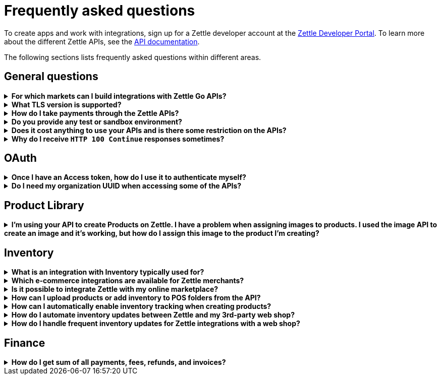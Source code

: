 = Frequently asked questions


====
To create apps and work with integrations, sign up for a Zettle developer account at the https://developer.zettle.com/register[Zettle Developer Portal]. To learn more about the different Zettle APIs, see the https://github.com/iZettle/api-documentation/blob/master/README.md[API documentation].

The following sections lists frequently asked questions within different areas.

====

== General questions
.*For which markets can I build integrations with Zettle Go APIs?*
[%collapsible]
====
****
Currently, Zettle provides APIs for the following markets:

-   United Kingdom
-   Sweden
-   Brazil
-   Norway
-   Denmark
-   Finland
-   Germany
-   Mexico
-   Netherlands
-   France
-   Spain
-   Italy

> **Note:** You can build integrations with Zettle Go APIs only for the supported markets, no matter where you are located.
****
====
.*What TLS version is supported?*
[%collapsible]
====
****
We are using TLS 1.2 for the moment.
****
====
.*How do I take payments through the Zettle APIs?*
[%collapsible]
====
****
It is not possible to take payments through the APIs. However, you can take payments using https://github.com/iZettle/sdk-ios[Zettle Payments SDK for iOS] and https://github.com/iZettle/sdk-android[Zettle Payments SDK for Android].
****
====
.*Do you provide any test or sandbox environment?*
[%collapsible]
====
****
Unfortunately we do not at this time.
****
====
.*Does it cost anything to use your APIs and is there some restriction on the APIs?*
[%collapsible]
====
****
No, it is completely free to use our APIs. The only limitation is that some resources might have rate limiting enabled to ensure service stability.
****
====
.*Why do I receive `HTTP 100 Continue` responses sometimes?*
[%collapsible]
====
****
This is something our framework sends when it has received the request headers and
indicates that the client should proceed to send the request body. What you can do is investigate
the reason why your code does this, or you could traverse the headers until
you find a header with the intended response code. See https://stackoverflow.com/questions/2964687/how-to-handle-100-continue-http-message[example of handling HTTP 100 Continue] and https://stackoverflow.com/questions/14526627/double-http-status-header-on-http-post-to-jersey[ example of handling double HTTP-Status header on HTTP-POST].
****
====

== OAuth
.*Once I have an Access token, how do I use it to authenticate myself?*
[%collapsible]
====
****
The Access token is passed through the `Authorization` header with the format:
`Authorization: Bearer <Token>`. Also, note that on most services you can use the `self`
filter instead of `{organizationUuid}`
****
====
.*Do I need my organization UUID when accessing some of the APIs?*
[%collapsible]
====
****
You can use the `self` path parameter instead of specifying organization UUID in an endpoint.

Example request
[source]
--
GET /organizations/self/accounts/{accountTypeGroup}/balance
--

Or, you can fetch the organization UUID by calling the following endpoint.
[source]
--
GET https://oauth.zettle.com/users/self
--
Example response
[source,json]
--

{
    "uuid": "de305d54-75b4-431b-adb2-eb6b9e546014",
    "organizationUuid": "ab305d54-75b4-431b-adb2-eb6b9e546013"
}

--
After fetching the organization UUID, you can specify it in an endpoint.

Example request
[source]
--
GET /organizations/ab305d54-75b4-431b-adb2-eb6b9e546013/accounts/{accountTypeGroup}/balance
--

For more information on the filter and the endpoint, see xref:/authorization.md[OAuth].
****
====

== Product Library
.*I'm using your API to create Products on Zettle. I have a problem when assigning images to products. I used the image API to create an image and it's working, but how do I assign this image to the product I'm creating?*
[%collapsible]
====
****

[source,json]
--
 "imageLookupKeys": [
    "string" // What should I put here?
  ],
  "presentation": {
    "imageUrl": "string", // Should I put the created image URL?
    "backgroundColor": "string",
    "textColor": "string"
  },
--

The image API will return a imageUrl back which can be directly put into the `presentation.imageUrl` field, however we just introduced this and is not fully supported by the portal and the apps yet.

So if you only want to use the information outside of the Zettle apps you might want to use  `presentation.imageUrl`, otherwise use  `imageLookupKeys` and strip away everything except the last part of the imageUrl and place for example `Ta0Tx5E6RpujkDRXheIb5w-sS5EEMfKEee84eojOmcEmQ.jpeg` in `imageLookupKeys` to be able to see the image in the Zettle apps.

Clarification examples:
[source,json]
--
"imageLookupKeys": [
      "Ta0Tx5E6RpujkDRXheIb5w-sS5EEMfKEee84eojOmcEnQ.jpeg"
]
"presentation" : {
      "imageUrl": "https://image.izettle.com/v2/images/o/Ta0Tx5E6RpujkDRXheIb5w-sS5EEMfKEee84eojOmcEnQ.jpeg"
}
--
****
====

== Inventory
.*What is an integration with Inventory typically used for?*
[%collapsible]
====
****
An integration between the Inventory service and an e-commerce system ensures that products and inventory levels are automatically synchronized between the platforms. Integrated merchants can manage in-store and online inventories from one place. They can also compare sales and manage updates for all products. 
****
====
.*Which e-commerce integrations are available for Zettle merchants?*
[%collapsible]
====
****
There are pre-built integrations for Zettle with a number of e-commerce platforms. See https://www.zettle.com/gb/integrations/e-commerce[e-commerce integrations for a list]. You can also build your own e-commerce integrations with the Zettle APIs. Typical integrations often include the Product Library and Inventory APIs.

****
====
.*Is it possible to integrate Zettle with my online marketplace?*
[%collapsible]
====
****
There are many possibilities to integrate Zettle with other systems like accounting, e-commerce, and checkout. See https://www.zettle.com/gb/integrations[Integrations] for an overview of options. Online stores are typically integrating product libraries and inventories, through the Product Library and Inventory APIs. Using these products and inventories are automatically synchronized with the e-commerce system.
****
====
.*How can I upload products or add inventory to POS folders from the API?*
[%collapsible]
====
****
Currently products and inventory can only be added to POS folders from the Zettle user interface. It is not possible to do this from the API.
****
====
.*How can I automatically enable inventory tracking when creating products?*
[%collapsible]
====
****
The Inventory service lets you start tracking of products through the API. After creating a product through the Product Library API, you can immediately start tracking it using the `startTrackingProduct` parameter in `POST /organizations/{organizationUuid}/inventory`. See https://github.com/iZettle/api-documentation/blob/master/inventory-api/user-guides/manage-inventory-tracking/enable-tracking.md[Enable tracking].
****
====
.*How do I automate inventory updates between Zettle and my 3rd-party web shop?*
[%collapsible]
====
****
There are pre-built integrations available for a number of e-commerce platforms, see https://www.zettle.com/gb/integrations[e-commerce integrations]. You can also build your own e- integration using the Product Library and Inventory APIs. This will synchronize inventory updates between Zettle and your web shop. 
****
====
.*How do I handle frequent inventory updates for Zettle integrations with a web shop?*
[%collapsible]
====
The Pusher API lets you manage frequent updates by subscribing to specific events triggered by Zettle. Events can for example be changes to product library or inventories. When an event is triggered, a request with event information will be sent in real time. See https://github.com/iZettle/api-documentation/blob/master/pusher-api/overview.md[Pusher API].
****
====
== Finance
.*How do I get sum of all payments, fees, refunds, and invoices?*
[%collapsible]
====
Use `includeTransactionType` parameter in the query for the relevant transaction type or types. Then traverse the list of transactions returned and sum up the amounts.
====
